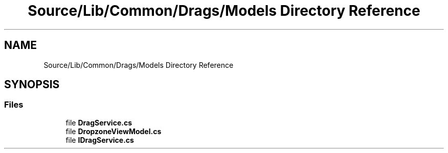 .TH "Source/Lib/Common/Drags/Models Directory Reference" 3 "Version 1.0.0" "Luthetus.Ide" \" -*- nroff -*-
.ad l
.nh
.SH NAME
Source/Lib/Common/Drags/Models Directory Reference
.SH SYNOPSIS
.br
.PP
.SS "Files"

.in +1c
.ti -1c
.RI "file \fBDragService\&.cs\fP"
.br
.ti -1c
.RI "file \fBDropzoneViewModel\&.cs\fP"
.br
.ti -1c
.RI "file \fBIDragService\&.cs\fP"
.br
.in -1c
